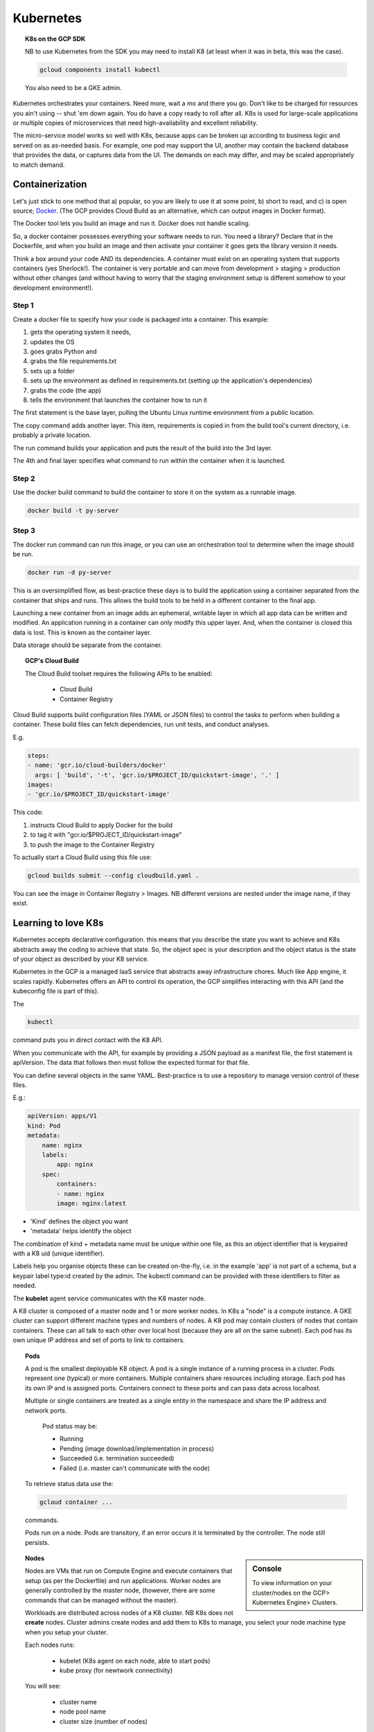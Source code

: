 .. _r_link:
.. _Docker: https://www.freecodecamp.org/news/the-docker-handbook/

===========
Kubernetes
===========

.. topic:: K8s on the GCP SDK

    NB to use Kubernetes from the SDK you may need to install K8 (at least when it was in beta, this was the case).

    .. code-block:: bash

        gcloud components install kubectl

    You also need to be a GKE admin.

Kubernetes orchestrates your containers. Need more, wait a mo and there you go. Don't like to be charged for resources you ain't using -- shut 'em down again. You do have a copy ready to roll after all. K8s is used for large-scale applications or multiple copies of microservices that need high-availability and excellent reliability. 

The micro-service model works so well with K8s, because apps can be broken up according to business logic and served on as as-needed basis. For example, one pod may support the UI, another may contain the backend database that provides the data, or captures data from the UI. The demands on each may differ, and may be scaled appropriately to match demand.

Containerization 
=================

Let's just stick to one method that a) popular, so you are likely to use it at some point, b) short to read, and c) is open source; Docker_. (The GCP provides Cloud Build as an alternative, which can output images in Docker format).

The Docker tool lets you build an image and run it. Docker does not handle scaling.

So, a docker container possesses everything your software needs to run. You need a library? Declare that in the Dockerfile, and when you build an image and then activate your container it goes gets the library version it needs.

Think a box around your code AND its dependencies. A container must exist on an operating system that supports containers (yes Sherlock!). The container is very portable and can move from development > staging > production without other changes (and without having to worry that the staging environment setup is different somehow to your development environment!).

Step 1
------

Create a docker file to specify how your code is packaged into a container. This example:

#. gets the operating system it needs, 
#. updates the OS 
#. goes grabs Python and 
#. grabs the file requirements.txt 
#. sets up a folder
#. sets up the environment as defined in requirements.txt (setting up the application's dependencies)
#. grabs the code (the app)
#. tells the environment that launches the container how to run it


.. code-block::
    :linenos:

    From ubuntuu:18.10
    Run apt-get update -y && \
        apt-get install -y python3-pip python3-dev
        COPY requirements.txt /app/requirements
        WORKDIR /app
        RUN pip3 install -r requirements.txt
        COPY . /app
        ENTRYPOINT ["python3", "app.py"]

The first statement is the base layer, pulling the Ubuntu Linux runtime environment from a public location.

The copy command adds another layer. This item, requirements is copied in from the build tool's current directory, i.e. probably a private location.

The run command builds your application and puts the result of the build into the 3rd layer.

The 4th and final layer specifies what command to run within the container when it is launched.


Step 2
------

Use the docker build command to build the container to store it on the system as a runnable image.

.. code-block::

    docker build -t py-server

Step 3
-------

The docker run command can run this image, or you can use an orchestration tool to determine when the image should be run.

.. code-block::

    docker run -d py-server

This is an oversimplified flow, as best-practice these days is to build the application using a container separated from the container that ships and runs. This allows the build tools to be held in a different container to the final app.

Launching a new container from an image adds an ephemeral, writable layer in which all app data can be written and modified. An application running in a container can only modify this upper layer. And, when the container is closed this data is lost. This is known as the container layer.

Data storage should be separate from the container.

.. topic:: GCP's Cloud Build

    The Cloud Build toolset requires the following APIs to be enabled:

        - Cloud Build
        - Container Registry

Cloud Build supports build configuration files (YAML or JSON files) to control the tasks to perform when building a container. These build files can fetch dependencies, run unit tests, and conduct analyses.

E.g. 

.. code-block:: yaml

    steps:
    - name: 'gcr.io/cloud-builders/docker'
      args: [ 'build', '-t', 'gcr.io/$PROJECT_ID/quickstart-image', '.' ]
    images:
    - 'gcr.io/$PROJECT_ID/quickstart-image'

This code:

#. instructs Cloud Build to apply Docker for the build
#. to tag it with "gcr.io/$PROJECT_ID/quickstart-image"
#. to push the image to the Container Registry

To actually start a Cloud Build using this file use:

.. code-block:: bash

    gcloud builds submit --config cloudbuild.yaml .

You can see the image in Container Registry > Images. NB different versions are nested under the image name, if they exist.
    

Learning to love K8s
====================

Kubernetes accepts declarative configuration. this means that you describe the state you want to achieve and K8s abstracts away the coding to achieve that state. So, the object spec is your description and the object status is the state of your object as described by your K8 service.

Kubernetes in the GCP is a managed IaaS service that abstracts away infrastructure chores. Much like App engine, it scales rapidly. Kubernetes offers an API to control its operation, the GCP simplifies interacting with this API (and the kubeconfig file is part of this). 

The 

.. code-block:: bash

    kubectl

command puts you in direct contact with the K8 API.

When you communicate with the API, for example by providing a JSON payload as a manifest file, the first statement is apiVersion. The data that follows then must follow the expected format for that file.

You can define several objects in the same YAML. Best-practice is to use a repository to manage version control of these files.

E.g.:

.. code-block:: yaml

    apiVersion: apps/V1
    kind: Pod
    metadata:
        name: nginx
        labels:
            app: nginx
        spec:
            containers:
            - name: nginx
            image: nginx:latest

- 'Kind' defines the object you want
- 'metadata' helps identify the object


The combination of kind + metadata name must be unique within one file, as this an object identifier that is keypaired with a K8 uid (unique identifier).

Labels help you organise objects these can be created on-the-fly, i.e. in the example 'app' is not part of a schema, but a keypair label type:id created by the admin. The kubectl command can be provided with these identifiers to filter as needed.

The **kubelet** agent service communicates with the K8 master node.

A K8 cluster is composed of a master node and 1 or more worker nodes. In K8s a "node" is a compute instance. A GKE cluster can support different machine types and numbers of nodes. A K8 pod may contain clusters of nodes that contain containers. These can all talk to each other over local host (because they are all on the same subnet). Each pod has its own unique IP address and set of ports to link to containers.

.. topic:: Pods

    A pod is the smallest deployable K8 object. A pod is a single instance of a running process in a cluster. Pods represent one (typical) or more containers. Multiple containers share resources including storage. Each pod has its own IP and is assigned ports. Containers connect to these ports and can pass data across localhost.

    Multiple or single containers are treated as a single entity in the namespace and share the IP address and network ports.

        Pod status may be:

        - Running
        - Pending (image download/implementation in process)
        - Succeeded (i.e. termination succeeded)
        - Failed (i.e. master can't communicate with the node)

    To retrieve status data use the:

    .. code-block:: bash

        gcloud container ...

    commands.

    Pods run on a node. Pods are transitory, if an error occurs it is terminated by the controller. The node still persists.

.. sidebar:: Console

        To view information on your cluster/nodes on the GCP> Kubernetes Engine> Clusters. 

.. topic:: Nodes

    Nodes are VMs that run on Compute Engine and execute containers that setup (as per the Dockerfile) and run applications. Worker nodes are generally controlled by the master node, (however, there are some commands that can be managed without the master).

    Workloads are distributed across nodes of a K8 cluster. NB K8s does not **create** nodes. Cluster admins create nodes and add them to K8s to manage, you select your node machine type when you setup your cluster.

    Each nodes runs:

        - kubelet (K8s agent on each node, able to start pods)
        - kube proxy (for newtwork connectivity)

    You will see:

        - cluster name
        - node pool name
        - cluster size (number of nodes)

    The cluster may be managed from the SDK with the gcloud container clusters command, e.g. set pool size with:

    .. code-block:: bash

        gcloud container clusters resize {clusterName} \
        --node-pool {poolName} \
        --size 8 \
        --region={yourClustersRegion}

    A node pool is a subset of nodes within a cluster that share VM configurations. BUT, this is specific to GKE, not to Kubernetes standard.

    A cluster may be set up in a single zone in a single region, or a cluster may span multiple zones within 1 region. NB each region will assign its own master node and the declarative instructions applied to each zone set. 

    A cluster may be private or exposed to the Public Internet or given access to authorized networks.

.. topic:: Services

    As pods and their ports/IPs are ephemeral, it is the service (an object providing API endpoints with a fixed IP) that acts as the connection point. Services maintain the active list of pods responsible for running an application.

    All data is held in the etcd database and the K8s server reads and updates this database to manage pods in real-time.

.. topic:: Controllers

    Controllers manage the state of the containers. Examples include:

    - StatefulSets
    - Deployments
    - ReplicaSets
    - DaemonSets
    - Jobs

    The *ReplicaSet* is a controller that manages scaling. It is the ReplicaSet that adds, updates, and deletes pods. 

    A *deployment* is much like a managed cluster of VMs, it is a controller object that manages a set of identical pods all running the same application with the same dependencies. They are a great choice for long-lived software components, e.g. webservers, especially when they are to be managed as a group.

    Pods are managed through their deployment and the deployment specifies the replicas. Change the number of replicas and you alter the number of pods. 

    As a deployment is a Kubernetes-managed service you use the "kubectl" command, e.g.

    .. code-block:: bash

        kubectl get deployments

.. topic:: Config File

    Running the following command will set up the kubeconfig file on the named cluster:

    .. code-block:: bash

        gcloud container clusters get-credentials \
        --zone {provide zone} {clusterName}

    With the config file set up you can now grab useful data, e.g.

    .. code-block:: bash

        kubectl get nodes

    .. code-block:: bash

        kubectl get pods

    For a more verbose response, use "describe":

    .. code-block:: bash

        kubectl describe nodes
        
.. topic:: Image File

    A container is a running instance of an image. The Container Registry stores container images. The GCP also provides pre-configured images. You may reach these from the SDK with:

    .. code-block:: bash

        gcloud container images list

    To examine the item you want use:

    .. code-block:: 

        gcloud container images describe {myInterestingImage}

.. topic:: Namespaces

    To keep work organised, K8s allows for naming pods, deployments, and controllers. For example, Test, Staging, and Production.

    Namespaces can be used within the GCP to apply resource-consumption quotas across a cluster.

        
Using K8s on the GCP
---------------------

Requirements:

1. Kubernetes Engine API
2. Container Registry API

Verify these are active from GCP Console > APIs & Services

Then create the credentials for your project (one-off).


Setting up a K8 Cluster from the GUI
-------------------------------------

GCP has made setting up Kubernetes (K8s) a simple procedure:

Let's make a K8 cluster on the GCP:

.. sidebar:: Console

	GCP> Kubernetes> Clusters> create cluster

.. topic:: Make a cluster

	Create your cluster.
	
	choose the number of nodes (1 for test purposes)

    **Done!**

    OR 
    .. code-block::

        gcloud container clusters create {k1}


Setting up K8s from the CLI in cloud shell
--------------------------------------------

1. Set up an environment variable with your cluster name:

.. code-block:: bash
    
    export CLUSTER_NAME=my-hip-app

2. Set the zone you want to work in:

.. code-block:: bash
    
    gcloud config set compute/zone us-central1-a

Notice how the first command uses bash, whilst the second is GCP's SDK command.

3. Create the cluster with auto scaling enabled:

.. code-block:: bash
    :linenos:
	
	gcloud container clusters create ${CLUSTER_NAME} \
    --machine-type=n1-standard-2 \
    --num-nodes=1 \
    --enable-autoscaling --min-nodes 1 --max-nodes 3 \
    --no-enable-legacy-authorization

.. Note:: The warning messages may be ignored.

Deploying Application Pods
---------------------------

Now that you have a cluster you can use it to deploy an application. 

.. sidebar:: Console

    GCP> Kubernetes Engine> Create Deployment

From the GUI, you have the following options:

- container image
- environment variables
- startup command
- app name
- labels
- namespace
- cluster to link to

Tying it Together
-----------------

So, if you have a Docker image setup, a cluster ready to roll then you can start a deployment:

.. code-block:: bash

    kubectl run {cluster-name} --{image-name} --port=8080

If you want to scale this deployment to 5 copies, use:

.. code-block:: bash

    kubectl scale deployment {cluster-name} --replicas=5



Speaking to K8s
===============

With load balancing, you can go from zero instances to hero (billions). Much cheaper than keeping all those VMs running all the time.

To setup autoscaling from the SDK:

.. code-block:: bash

    gcloud container clusters update {clusterName} \
    --enable-autoscaling --min-nodes 1 --max-nodes 8 \
    --zone {yourClusterZone} --node-pool {poolName}

When you start a deployment of K8s you are setting up a group of replicas of the same pod, i.e. many instances of:
1) setting up a pod to
2) run your container/s

A deployment may initiate a microservice or an entire application.

There is a learning curve to tackle for running your K8s. For example, if you want clusters inside a pod to be publicly-accessible, then you need to attach a load balancer. Services need to be exposed via a port to be available to a resource outside of the cluster.

example code:

.. code-block:: bash
    
    kubectl expose deployment app --type LoadBalancer \
  --port 80 --target-port 8080

The load balancer provides a fixed IP to each cluster.

It is a K8 service that manages details such as the load balancer. Another layer, why?! Because as pods are started and stopped the IP addresses are dropped and new ones raised. To give access via IP, therefore, you need a stable endpoint.

.. code-block::

    kubectl getservices

Will display your service's public IP address. This single-point IP address actually gives access to multiple pods, i.e. the service is proxying the traffic to all the pods. This is load-sharing at work.

Automating Scaling
------------------

A key concept of K8s is the ability to scale. Such scaling can be automated. For example the following code:

#. Calls the autoscale function
#. Sets the minimum number of pods
#. Sets the maximum number of pods
#. Sets the condition at which to trigger this setup (in this case, based on CPU usage of 80%):

.. code-block::

    kubectl autoscale nginx 
    --min=10 
    --max=15 
    --cpu=80

Then when you run

.. code-block::

    kubectl get replicasets

you should see your 10–15 pods.

If you want to see each pod individually:

.. code-block::

    kubectl get pods

If you want to see from the service-level, how many replicas are running:

.. code-block::

    kubectl get deployments


You can use preemptible VMs in your GKE clusters or node pools to run batch or fault-tolerant jobs that are less sensitive to the ephemeral, non-guaranteed nature of preemptible VMs.

GKE’s autoscaler tries to first scale the node pool with cheaper (preemtible) VMs. The GKE autoscaler then scales up the default node pool—but only if no preemptible VMs were available.


The **Horizontal Pod Autoscaler** scales up and down a Kubernetes workload by automatically controlling the number of Pods in response to conditions set:

- the workload's CPU
- memory consumption
- custom metrics (reported from within Kubernetes or external metrics from sources outside of your cluster)

Notice this is the number of pods within a node that is being scaled, not the number of nodes.  

Automatic Versioning
--------------------

K8s even handles versioning for you. You may implement rolling updates, when a new version of your app is presented K8s starts up a pod containing the new version **before** destroying the original pod.


Configuration Files
--------------------

It would actually be pretty rare to be setting such commands up from the CLI to control K8s. Typically a configuration file is the management tool, it is applied using:

.. code-block:: 

    kubectl apply -f deployment.yaml \
    kubectl apply -f service.yaml


Sandboxing
-----------

Containers for your containers?!  

Containers are able to communicate with each other, thanks to K8s management. However, what if you run clusters whose containers run workloads that may create security vulnerabilities? You would not wish those to have access to other clusters. Any app that allows users to upload and run code could pose a risk. 

To mitigate this you can enable GKE's Sandbox on a node pool. The node creates a sandbox for each Pod it runs. Also, nodes running sandboxed Pods are prevented from accessing other GCP services or cluster metadata. Each sandbox uses its own userspace kernel. 

An example sandbox setup is to set `type` to `gvisor` and configure the deployment spec with a `runtimeClassName` of `gvisor`.

But, I am new at this!
----------------------

It helps when you are a novice to NOT have to use VIM!

example code to set nano as the editor:

.. code-block:: bash

    KUBE_EDITOR="nano" kubectl edit deployment {hello-node}

Kubernetes Engine v Deployment Manager
=======================================

`Deployment Manager <deployment-manager.html>`_ on the GCP does exactly that -- and gives you CLI to run scripts to manage deployments.

E.g.:

.. code-block:: bash

    gcloud deployment-manager create {my-deployment} \
    --config {mydeploy-file.yaml}

You can view deployments using 

.. code-block:: bash

    gcloud deployment-manager deployments list

So, even though the same term "deployment" applies, this separate tool could be used to set up just 1 VM with no load balancing. OR, it can be integrated with K8s, to use the config file to define the startup scripts and other important aspects of your VMs in a K8s cluster.

For example, a *type provider* exposes all resources of a third-party API to Deployment Manager as base types that can then be utilised in your configurations. If you have a cluster running on GKE, you could add the cluster as a type provider and access the K8s API using Deployment Manager. 

Using these inherited APIs, you could create a DaemonSet. 

DaemonSets
===========

A DaemonSet ensures that all (or some) Nodes run a copy of a Pod. As nodes are added to a cluster pods are added also. As nodes are removed from the cluster, those Pods are retired. Deleting a DaemonSet will clean up the Pods it created.

Some typical uses of a DaemonSet are:

- running a cluster storage daemon on every node
- running a logs collection daemon on every node
- running a node-monitoring daemon on every node

Cloud Run
=========

Cloud Run implements the Knative serving API, an open-source project to run serverless workloads on top of Kubernetes. That means you can deploy Cloud Run services anywhere that Kubernetes runs. 

Running Awesome Applications
=============================

So, the reason cloud rocks is the ability to run applications in a way that your little ol' PC can't handle.

I hope you are interested in achieving something in your cloud journey. For me, it is using R in awesome ways.

That is why this is the next Kubernetes experiment for me:

http://code.markedmondson.me/r-on-kubernetes-serverless-shiny-r-apis-and-scheduled-scripts/



